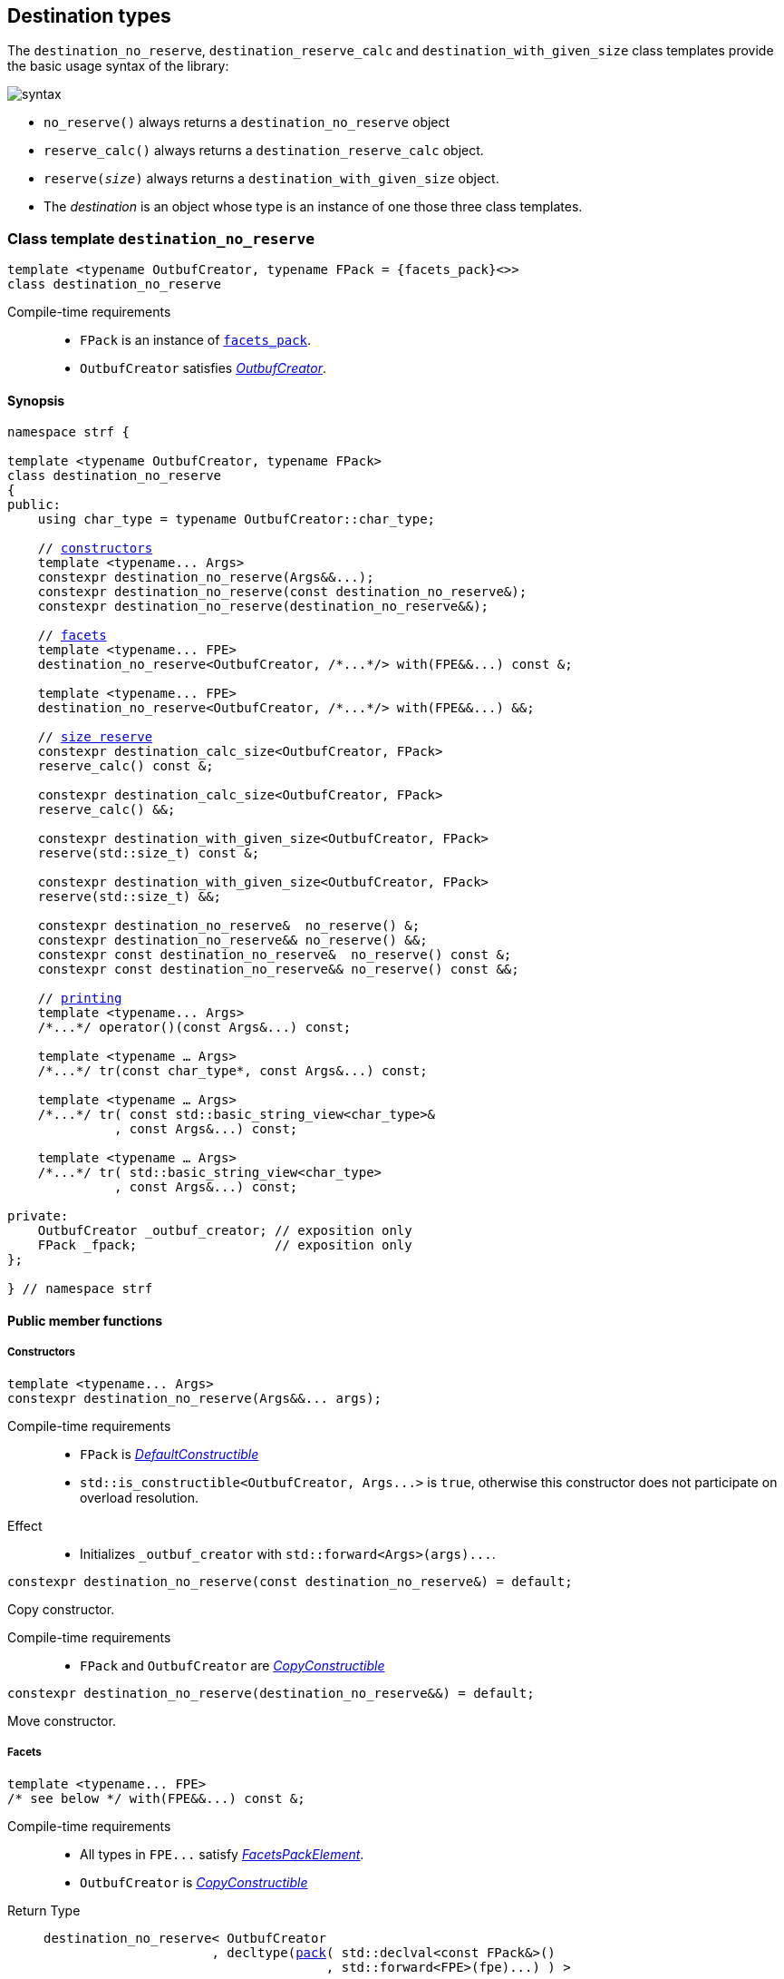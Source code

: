 ////
Distributed under the Boost Software License, Version 1.0.

See accompanying file LICENSE_1_0.txt or copy at
http://www.boost.org/LICENSE_1_0.txt
////

:printer_impl: <<printer_impl,printer_impl>>
:tag: <<tag,tag>>
:print_preview: <<print_preview,print_preview>>

[[destination]]
== Destination types

The `destination_no_reserve`, `destination_reserve_calc` and
`destination_with_given_size` class templates provide the
basic usage syntax of the library:

image::syntax.svg[]

////
All of them contain a {facets_pack} member object in addition to
__{OutbufCreator}__ or __{SizeOutbufCreator}__ member object and
in the above expression:
////

* `no_reserve()` always returns a `destination_no_reserve` object
* `reserve_calc()` always returns a `destination_reserve_calc` object.
* `reserve(__size__)` always returns a `destination_with_given_size` object.
* The __destination__ is an object whose type is an instance of one
those three class templates.

[[destination_no_reserve]]
=== Class template `destination_no_reserve`
====
[source,cpp,subs=normal]
----
template <typename OutbufCreator, typename FPack = {facets_pack}<>>
class destination_no_reserve
----
Compile-time requirements::
- `FPack` is an instance of <<facets_pack,`facets_pack`>>.
- `OutbufCreator` satisfies <<OutbufCreator,_OutbufCreator_>>.
====
==== Synopsis
[source,cpp,subs=normal]
----
namespace strf {

template <typename OutbufCreator, typename FPack>
class destination_no_reserve
{
public:
    using char_type = typename OutbufCreator::char_type;

    // <<destination_no_reserve_ctor,constructors>>
    template <typename\... Args>
    constexpr destination_no_reserve(Args&&\...);
    constexpr destination_no_reserve(const destination_no_reserve&);
    constexpr destination_no_reserve(destination_no_reserve&&);

    // <<destination_no_reserve_with,facets>>
    template <typename\... FPE>
    destination_no_reserve<OutbufCreator, /{asterisk}\...{asterisk}/> with(FPE&&\...) const &;

    template <typename\... FPE>
    destination_no_reserve<OutbufCreator, /{asterisk}\...{asterisk}/> with(FPE&&\...) &&;

    // <<destination_no_reserve_reserve,size reserve>>
    constexpr destination_calc_size<OutbufCreator, FPack>
    reserve_calc() const &;

    constexpr destination_calc_size<OutbufCreator, FPack>
    reserve_calc() &&;

    constexpr destination_with_given_size<OutbufCreator, FPack>
    reserve(std::size_t) const &;

    constexpr destination_with_given_size<OutbufCreator, FPack>
    reserve(std::size_t) &&;

    constexpr destination_no_reserve&  no_reserve() &;
    constexpr destination_no_reserve&& no_reserve() &&;
    constexpr const destination_no_reserve&  no_reserve() const &;
    constexpr const destination_no_reserve&& no_reserve() const &&;

    // <<destination_no_reserve_printing,printing>>
    template <typename\... Args>
    /{asterisk}\...{asterisk}/ operator()(const Args&\...) const;

    template <typename ... Args>
    /{asterisk}\...{asterisk}/ tr(const char_type*, const Args&\...) const;

    template <typename ... Args>
    /{asterisk}\...{asterisk}/ tr( const std::basic_string_view<char_type>&
              , const Args&\...) const;

    template <typename ... Args>
    /{asterisk}\...{asterisk}/ tr( std::basic_string_view<char_type>
              , const Args&\...) const;

private:
    OutbufCreator _outbuf_creator; // exposition only
    FPack _fpack;                  // exposition only
};

} // namespace strf
----

==== Public member functions

[[destination_no_reserve_ctor]]
===== Constructors
====
[source,cpp]
----
template <typename... Args>
constexpr destination_no_reserve(Args&&... args);
----
Compile-time requirements::
- `FPack` is https://en.cppreference.com/w/cpp/named_req/DefaultConstructible[_DefaultConstructible_]
- `std::is_constructible<OutbufCreator, Args\...>` is `true`, otherwise this constructor does not participate on overload resolution.
Effect::
- Initializes `_outbuf_creator` with `std::forward<Args>(args)\...`.
====
====
[source,cpp]
----
constexpr destination_no_reserve(const destination_no_reserve&) = default;
----
Copy constructor.

Compile-time requirements::
- `FPack` and `OutbufCreator` are
   https://en.cppreference.com/w/cpp/named_req/CopyConstructible[_CopyConstructible_]
====
====
[source,cpp]
----
constexpr destination_no_reserve(destination_no_reserve&&) = default;
----
Move constructor.
====
[[destination_no_reserve_with]]
===== Facets
====
[source,cpp,subs=normal]
----
template <typename\... FPE>
/{asterisk} see below {asterisk}/ with(FPE&&\...) const &;
----
Compile-time requirements::
- All types in `FPE\...` satisfy <<FacetsPackElement, _FacetsPackElement_>>.
- `OutbufCreator` is https://en.cppreference.com/w/cpp/named_req/CopyConstructible[_CopyConstructible_]
Return Type::
+
[source,cpp,subs=normal]
----
destination_no_reserve< OutbufCreator
                      , decltype(<<pack,pack>>( std::declval<const FPack&>()
                                     , std::forward<FPE>(fpe)\...) ) >
----
Effect:: Creates a `destination_no_reserve` object whose `_outbuf_creator`
is initialized with this `_outbuf_creator`, and whose `_fpack` is initialized
with `pack(this\->_fpack, std::forward<FPE>(fpe)\...)`
====
====
[source,cpp,subs=normal]
----
template <typename\... FPE>
/{asterisk} see below {asterisk}/ with(FPE&&\...) &&;
----
Compile-time requirements::
- All types in `FPE\...` satisfy <<FacetsPackElement, _FacetsPackElement_>>.
- `OutbufCreator` is https://en.cppreference.com/w/cpp/named_req/MoveConstructible[_MoveConstructible_]
Return Type::
+
[source,cpp,subs=normal]
----
destination_no_reserve< OutbufCreator
                      , decltype(<<pack,pack>>( std::declval<const FPack&>()
                                     , std::forward<FPE>(fpe)\...) ) >
----
Effect:: Creates an `destination_no_reserve` object whose `_outbuf_creator`
is initialized with `std::move(_outbuf_creator)`, and whose `_fpack` is
initialized with `pack(std::move(this\->_fpack), std::forward<FPE>(fpe)\...)`
====
[[destination_no_reserve_reserve]]
===== Size reserve
====
[source,cpp,subs=normal]
----
constexpr destination_calc_size<OutbufCreator, FPack> reserve_calc() const &;
----
Compile-time requirements::
- `OutbufCreator` is https://en.cppreference.com/w/cpp/named_req/CopyConstructible[_CopyConstructible_]
   and <<SizedOutbufCreator,_SizedOutbufCreator_>>.
- `FPack` is https://en.cppreference.com/w/cpp/named_req/CopyConstructible[_CopyConstructible_].
Effect:: Creates an `destination_calc_size` object whose `_outbuf_creator`
is initialized with this `_outbuf_creator`, and whose `_fpack` is
initialized with this `_fpack`.
====
====
[source,cpp,subs=normal]
----
constexpr destination_calc_size<OutbufCreator, FPack> reserve_calc() &&;
----
Compile-time requirements::
- `OutbufCreator` is https://en.cppreference.com/w/cpp/named_req/MoveConstructible[_MoveConstructible_]
   and <<SizedOutbufCreator,_SizedOutbufCreator_>>.
- `FPack` is https://en.cppreference.com/w/cpp/named_req/CopyConstructible[_CopyConstructible_].
Effect:: Creates an `destination_calc_size` object whose `_outbuf_creator`
is initialized with `std::move(_outbuf_creator)` from this object, and whose `_fpack` object is
initialized with `std::move(_fpack)` from this object.
====
====
[source,cpp,subs=normal]
----
constexpr destination_with_given_size<OutbufCreator, FPack>
reserve(std::size_t size) const &;
----
Compile-time requirements::
- `OutbufCreator` is https://en.cppreference.com/w/cpp/named_req/CopyConstructible[_CopyConstructible_]
   and <<SizedOutbufCreator,_SizedOutbufCreator_>>.
- `FPack` is https://en.cppreference.com/w/cpp/named_req/CopyConstructible[_CopyConstructible_].
Effect:: Creates an `destination_with_given_size` whose `_size` is initialized with `size`,
whose `_outbuf_creator` is initialized with this `_outbuf_creator`, and whose `_fpack` is
initialized with this `_fpack`.
====
====
[source,cpp,subs=normal]
----
constexpr destination_with_given_size<OutbufCreator, FPack>
reserve(std::size_t size) &&;
----
Compile-time requirements::
`OutbufCreator` is https://en.cppreference.com/w/cpp/named_req/MoveConstructible[_MoveConstructible_]
   and <<SizedOutbufCreator,_SizedOutbufCreator_>>.
- `FPack` is https://en.cppreference.com/w/cpp/named_req/CopyConstructible[_CopyConstructible_].
Effect:: Creates an `destination_with_given_size` object whose `_size` is initialized with `size`,
whose `_outbuf_creator` is initialized with `std::move(_outbuf_creator)  from this object,
and whose `_fpack` is initialized with `std::move(_fpack)` from this object.
====
====
[source,cpp,subs=normal]
----
constexpr destination_no_reserve&  no_reserve() &;
constexpr destination_no_reserve&& no_reserve() &&;
constexpr const destination_no_reserve&  no_reserve() const &;
constexpr const destination_no_reserve&& no_reserve() const &&;
----
[horizontal]
Effect:: None.
Return:: This object.
====

[[destination_no_reserve_printing]]
===== Printing
====
[source,cpp,subs=normal]
----
template <typename\... Args>
/{asterisk}\...{asterisk}/ operator()(const Args&\... args) const;
----
Compile-time requirements::
- All types in `Args\...` are <<Printable,_Printable_>>.
// Return type::
// - `decltype(std::declval<decltype(_outbuf_creator.create())&>().finish())` if such type is valid, otherwise `void`
Effect::
. Creates/get the <<basic_outbuf,outbuf>> object doing
+
[source,cpp,subs=normal]
----
decltype(auto) ob = _outbuf_creator.create()
----
. For each `arg` in `args\...`, creates a printer object by doing:
+
[source,cpp,subs=normal]
----
auto p = static_cast< const {printer}<sizeof(CharT)>& >
    ( {printer_impl}<CharT, FPack, T>{fpack, preview, x, chtag} )
----
, where `preview` is an instance of
  `{print_preview}<preview_size::no, preview_width::no>`
, and `chtag` is an expression of type `{tag}<CharT>`.
. For each `p` object does `p.print_to(ob)`
. Returns `ob.finish()` if such expression is valid, which is optional.
  Otherwise the return type is `void`.
====
====
[source,cpp,subs=normal]
----
template <typename ... Args>
/{asterisk}\...{asterisk}/ tr( const char_type* tr_string
          , const Args&\... args) const;

template <typename ... Args>
/{asterisk}\...{asterisk}/ tr( const std::basic_string_view<char_type>& tr_string
          , const Args&\... args) const;

template <typename ... Args>
/{asterisk}\...{asterisk}/ tr( std::basic_string_view<char_type> tr_string
          , const Args&\... args) const;
----
Compile-time requirements::
- All types in `Args\...` are <<Printable,_Printable_>>.
Effect:: __to-do__


////
. Creates/get the <<basic_outbuf,outbuf>> object doing
+
[source,cpp,subs=normal]
----
decltype(auto) ob = _outbuf_creator.create()
----
. For each `arg` in `args\...`, creates a printer object by doing:
+
[source,cpp,subs=normal]
----
auto p = static_cast< const {printer}<sizeof(CharT)>& >
    ( {printer_impl}<CharT, FPack, T>{_fpack, preview, arg, chtag} )
----
, where `preview` is lvalure reference of
  `{print_preview}<preview_size::no, preview_width::no>`,
  and `chtag` is an expression of type `{tag}<CharT>`.
. Prints into `ob` the content according the <<tr_string,tr-string syntax>>
  and using the `p` objects.
. Returns `ob.finish()` if such expression is valid, which is optional.
  Otherwise the return type is `void`.
////

====
[[destination_calc_size]]
=== Class template `destination_calc_size`
====
[source,cpp,subs=normal]
----
template <typename SizedOutbufCreator, typename FPack = {facets_pack}<>>
class destination_calc_size;
----
Compile-time requirements::
- `FPack` is an instance of <<facets_pack,`facets_pack`>>.
- `SizedOutbufCreator` satisfies <<SizedOutbufCreator,_SizedOutbufCreator_>>.
====
==== Synopsis
[source,cpp,subs=normal]
----
namespace strf {

template <typename SizedOutbufCreator, typename FPack>
class destination_reserve_calc
{
public:
    using char_type = typename SizedOutbufCreator::char_type;

    // <<destination_reserve_calc_ctor,constructors>>
    template <typename\... Args>
    constexpr destination_reserve_calc(Args&&\...);

    constexpr destination_reserve_calc(const destination_reserve_calc&) = default;
    constexpr destination_reserve_calc(destination_reserve_calc&&) = default;

    // <<destination_reserve_calc_with,facets>>
    template <typename\... FPE>
    destination_reserve_calc<SizedOutbufCreator, /{asterisk}\...{asterisk}/> with(FPE&&\...) const &;

    template <typename\... FPE>
    destination_reserve_calc<SizedOutbufCreator, /{asterisk}\...{asterisk}/> with(FPE&&\...) &&;

    // <<destination_reserve_calc_reserve,size reserve>>
    constexpr destination_no_reserve<SizedOutbufCreator, FPack>
    no_reserve() const &;

    constexpr destination_no_reserve<SizedOutbufCreator, FPack>
    no_reserve() &&;

    constexpr destination_with_given_size<SizedOutbufCreator, FPack>
    reserve(std::size_t) const &;

    constexpr destination_with_given_size<SizedOutbufCreator, FPack>
    reserve(std::size_t) &&;

    constexpr destination_reserve_calc&  reserve_calc() &;
    constexpr destination_reserve_calc&& reserve_calc() &&;
    constexpr const destination_reserve_calc&  reserve_calc() const &;
    constexpr const destination_reserve_calc&& reserve_calc() const &&;

    // <<destination_reserve_calc_printing,printing>>
    template <typename\... Args>
    /{asterisk}\...{asterisk}/ operator()(const Args&\...) const;

    template <typename ... Args>
    /{asterisk}\...{asterisk}/ tr(const char_type*, const Args&\...) const;

    template <typename ... Args>
    /{asterisk}\...{asterisk}/ tr(const std::basic_string<char_type>&, const Args&\...) const;

    template <typename ... Args>
    /{asterisk}\...{asterisk}/ tr(std::basic_string_view<char_type>, const Args&\...) const;

private:
    OutbufCreator _outbuf_creator; // exposition only
    FPack _fpack;                  // exposition only
};

} // namespace strf
----

[[destination_reserve_calc_ctor]]
===== Constructors
====
[source,cpp]
----
template <typename... Args>
constexpr destination_reserve_calc(Args&&... args);
----
Compile-time requirements::
- `FPack` is https://en.cppreference.com/w/cpp/named_req/DefaultConstructible[_DefaultConstructible_]
- `std::is_constructible<OutbufCreator, Args\...>::value` is `true`, otherwise this constructor does not participate on overload resolution.
Effect::
- Initializes `_outbuf_creator` with `std::forward<Args>(args)\...`.
====
====
[source,cpp]
----
constexpr destination_reserve_calc(const destination_reserve_calc&) = default;
----
Copy constructor.

Compile-time requirements::
- `FPack` and `OutbufCreator` are
   https://en.cppreference.com/w/cpp/named_req/CopyConstructible[_CopyConstructible_]
====
====
[source,cpp]
----
constexpr destination_reserve_calc(destination_reserve_calc&&) = default;
----
Move constructor.
====
[[destination_reserve_calc_with]]
===== Facets
====
[source,cpp,subs=normal]
----
template <typename\... FPE>
/{asterisk} see below {asterisk}/ with(FPE&&\...) const &;
----
Compile-time requirements::
- All types in `FPE\...` satisfy <<FacetsPackElement, _FacetsPackElement_>>.
- `OutbufCreator` is https://en.cppreference.com/w/cpp/named_req/CopyConstructible[_CopyConstructible_]
Return Type::
+
[source,cpp,subs=normal]
----
destination_reserve_calc< OutbufCreator
                        , decltype(<<pack,pack>>( std::declval<const FPack&>()
                                       , std::forward<FPE>(fpe)\...) ) >
----
Effect:: Creates an `destination_reserve_calc` object whose `_outbuf_creator`
is initialized with this `_outbuf_creator`, and whose `_fpack` is initialized
with `pack(this\->_fpack, std::forward<FPE>(fpe)\...)`
====
====
[source,cpp,subs=normal]
----
template <typename\... FPE>
/{asterisk} see below {asterisk}/ with(FPE&&\...) &&;
----
Compile-time requirements::
- All types in `FPE\...` satisfy <<FacetsPackElement, _FacetsPackElement_>>.
- `OutbufCreator` is https://en.cppreference.com/w/cpp/named_req/MoveConstructible[_MoveConstructible_]
Return Type::
+
[source,cpp,subs=normal]
----
destination_reserve_calc< OutbufCreator
                        , decltype(<<pack,pack>>( std::declval<const FPack&>()
                                       , std::forward<FPE>(fpe)\...) ) >
----
Effect:: Creates an `destination_reserve_calc` object whose `_outbuf_creator`
is initialized with `std::move(this\->_outbuf_creator)`, and whose `_fpack` is
initialized with `pack(std::move(this\->_fpack), std::forward<FPE>(fpe)\...)`
====
[[destination_reserve_calc_reserve]]
===== Size reserve
====
[source,cpp,subs=normal]
----
constexpr destination_no_reserve<OutbufCreator, FPack> no_reserve() const &;
----
Compile-time requirements::
- `OutbufCreator` is https://en.cppreference.com/w/cpp/named_req/CopyConstructible[_CopyConstructible_]
- `FPack` is https://en.cppreference.com/w/cpp/named_req/CopyConstructible[_CopyConstructible_].
Effect:: Creates an `destination_no_reserve` object whose `_outbuf_creator`
is initialized with this `_outbuf_creator`, and whose `_fpack` is
initialized with this `_fpack`.
====
====
[source,cpp,subs=normal]
----
constexpr destination_calc_size<OutbufCreator, FPack> reserve_calc() &&;
----
Compile-time requirements::
- `OutbufCreator` is https://en.cppreference.com/w/cpp/named_req/MoveConstructible[_MoveConstructible_]
- `FPack` is https://en.cppreference.com/w/cpp/named_req/CopyConstructible[_CopyConstructible_].
Effect:: Creates an `destination_no_reserve` object whose `_outbuf_creator`
is initialized with `std::move(_outbuf_creator)` from this object, and whose `_fpack` object is
initialized with `std::move(_fpack)` from this object.
====
====
[source,cpp,subs=normal]
----
constexpr destination_with_given_size<OutbufCreator, FPack>
reserve(std::size_t size) const &;
----
Compile-time requirements::
- `OutbufCreator` is https://en.cppreference.com/w/cpp/named_req/CopyConstructible[_CopyConstructible_]
   and <<SizedOutbufCreator,_SizedOutbufCreator_>>.
- `FPack` is https://en.cppreference.com/w/cpp/named_req/CopyConstructible[_CopyConstructible_].
Effect:: Creates an `destination_with_given_size` whose `_size` is initialized with `size`,
whose `_outbuf_creator` is initialized with this `_outbuf_creator`, and whose `_fpack` is
initialized with this `_fpack`.
====
====
[source,cpp,subs=normal]
----
constexpr destination_with_given_size<OutbufCreator, FPack>
reserve(std::size_t) &&;
----
Compile-time requirements::
`OutbufCreator` is https://en.cppreference.com/w/cpp/named_req/MoveConstructible[_MoveConstructible_]
   and <<SizedOutbufCreator,_SizedOutbufCreator_>>.
- `FPack` is https://en.cppreference.com/w/cpp/named_req/CopyConstructible[_CopyConstructible_].
Effect:: Creates an `destination_with_given_size` object whose `_size` is initialized with `size`,
whose `_outbuf_creator` is initialized with `std::move(_outbuf_creator)  from this object,
and whose `_fpack` is initialized with `std::move(_fpack)` from this object.
====
====
[source,cpp,subs=normal]
----
constexpr destination_reserve_calc&  reserve_calc() &;
constexpr destination_reserve_calc&& reserve_calc() &&;
constexpr const destination_reserve_calc&  reserve_calc() const &;
constexpr const destination_reserve_calc&& reserve_calc() const &&;
----
[horizontal]
Effect:: None.
Return:: This object.
====
[[destination_reserve_calc_printing]]
===== Printing
====
[source,cpp,subs=normal]
----
template <typename\... Args>
/{asterisk}\...{asterisk}/ operator()(const Args&\... args) const;
----
Compile-time requirements::
- All types in `Args\...` are <<PrintableWithSizePreview,_PrintableWithSizePreview_>>.
Effect::
. Creates an object `preview` of type
  `{print_preview}<preview_size::yes, preview_width::no>`.
+
[source,cpp,subs=normal]
----
print_preview<preview_size::yes, preview_width::no> preview;
----
. For each `arg` in `args\...`, creates a printer object by doing:
+
[source,cpp,subs=normal]
----
auto p = static_cast< const {printer}<sizeof(CharT)>& >
    ( {printer_impl}<CharT, FPack, T>{ _fpack, preview, arg, {tag}<CharT>{} } )
----

. Creates/get the <<basic_outbuf,outbuf>> object doing
+
[source,cpp,subs=normal]
----
decltype(auto) ob = _outbuf_creator.create(preview.get_size())
----
. For each `p` object does `p.print_to(ob)`
. Returns `ob.finish()` if such expression is valid, which is optional. Otherwise the return type is `void`.
====
====
[source,cpp,subs=normal]
----
template <typename ... Args>
/{asterisk}\...{asterisk}/ tr( const char_type* tr_string
          , const Args&\... args) const;

template <typename ... Args>
/{asterisk}\...{asterisk}/ tr( const std::basic_string_view<char_type>& tr_string
          , const Args&\... args) const;

template <typename ... Args>
/{asterisk}\...{asterisk}/ tr( std::basic_string_view<char_type> tr_string
          , const Args&\... args) const;
----
Compile-time requirements::
- All types in `Args\...` are <<PrintableWithSizePreview,_PrintableWithSizePreview_>>.
Effect:: __to-do__

////
. For each `arg` in `args\...`, do
+
[source,cpp,subs=normal]
----
print_preview<preview_size::yes, preview_width::no> preview;
auto p = static_cast< const {printer}<sizeof(CharT)>& >
    ( {printer_impl}<CharT, FPack, T>{ fpack, preview, x, {tag}<CharT>{} } )
----
. Calculates the size of the content to be printed according to the
  <<tr_string,tr-string syntax>> and using the `preview` objects
  of the previous step.
. Creates/get the <<basic_outbuf,outbuf>> object by doing
+
[source,cpp,subs=normal]
----
decltype(auto) ob = _outbuf_creator.create(size)
----
, where `size` is the value calculated in the previous step.
. Prints into `ob` the content according the <<tr_string,tr-string syntax>>
  and using the `p` objects.
. Returns `ob.finish()` if such expression is valid, which is optional.
  Otherwise the return type is `void`.
////
====

[[destination_with_given_size]]
=== Class template `destination_with_given_size`
====
[source,cpp,subs=normal]
----
template <typename SizedOutbufCreator, typename FPack = {facets_pack}<>>
class destination_with_given_size
----
Compile-time requirements::
- `FPack` is an instance of <<facets_pack,`facets_pack`>>.
- `SizedOutbufCreator` satisfies <<SizedOutbufCreator,_SizedOutbufCreator_>>.
====
==== Synopsis
[source,cpp,subs=normal]
----
namespace strf {

template <typename SizedOutbufCreator, typename FPack>
class destination_with_given_size
{
public:
    using char_type = typename SizedOutbufCreator::char_type;

    // <<destination_with_given_size_ctor,constructors>>
    template <typename\... Args>
    constexpr destination_with_given_size(std::size_t, Args&&\...);
    constexpr destination_with_given_size(const destination_with_given_size&) = default;
    constexpr destination_with_given_size(destination_with_given_size&&) = default;

    // <<destination_with_given_size_with,facets>>
    template <typename\... FPE>
    destination_with_given_size<SizedOutbufCreator, /{asterisk}\...{asterisk}/> with(FPE&&\...) const &;

    template <typename\... FPE>
    destination_with_given_size<SizedOutbufCreator, /{asterisk}\...{asterisk}/> with(FPE&&\...) &&;

    // <<destination_with_given_size_reserve,size reserve>>
    constexpr destination_calc_size<SizedOutbufCreator, FPack>
    reserve_calc() const &;

    constexpr destination_calc_size<SizedOutbufCreator, FPack>
    reserve_calc() &&;

    constexpr destination_no_reserve<SizedOutbufCreator, FPack>
    no_reserve() const &;

    constexpr destination_no_reserve<SizedOutbufCreator, FPack>
    no_reserve() &&;

    constexpr destination_with_given_size&  reserve(std::size_t) &;
    constexpr destination_with_given_size&& reserve(std::size_t) &&;
    constexpr destination_with_given_size   reserve(std::size_t) const &;
    constexpr destination_with_given_size   reserve(std::size_t) const &&;

    // <<destination_with_given_size_printing,printing>>
    template <typename\... Args>
    /{asterisk}\...{asterisk}/ operator()(const Args&\...) const;

    template <typename ... Args>
    /{asterisk}\...{asterisk}/ tr(const char_type*, const Args&\...) const;

    template <typename ... Args>
    /{asterisk}\...{asterisk}/ tr(const std::basic_string<char_type>&, const Args&\...) const;

    template <typename ... Args>
    /{asterisk}\...{asterisk}/ tr(std::basic_string_view<char_type>, const Args&\...) const;

private:
    std::size_t _size              // exposition only
    OutbufCreator _outbuf_creator; // exposition only
    FPack _fpack;                  // exposition only
};

} // namespace strf
----
[[destination_with_given_size_ctor]]
===== Constructors
====
[source,cpp]
----
template <typename... Args>
constexpr destination_with_given_size(std::size_t size, Args&&... args);
----
Compile-time requirements::
- `FPack` is https://en.cppreference.com/w/cpp/named_req/DefaultConstructible[_DefaultConstructible_]
- `std::is_constructible<OutbufCreator, Args\...>`, otherwise this constructor does not participate on overload resolution.
Effect::
- Initializes `_outbuf_creator` with `std::forward<Args>(args)\...`.
- Initializes `_size` with `size`
====
====
[source,cpp]
----
constexpr destination_with_given_size(const destination_with_given_size&) = default;
----
Copy constructor.

Compile-time requirements::
- `FPack` and `OutbufCreator` are
   https://en.cppreference.com/w/cpp/named_req/CopyConstructible[_CopyConstructible_]
====
====
[source,cpp]
----
constexpr destination_with_given_size(destination_with_given_size&&) = default;
----
Move constructor.
====
[[destination_with_given_size_with]]
===== Facets
====
[source,cpp,subs=normal]
----
template <typename\... FPE>
/{asterisk} see below {asterisk}/ with(FPE&&\...) const &;
----
Compile-time requirements::
- All types in `FPE\...` satisfy <<FacetsPackElement, _FacetsPackElement_>>.
- `OutbufCreator` is https://en.cppreference.com/w/cpp/named_req/CopyConstructible[_CopyConstructible_]
Return Type::
+
[source,cpp,subs=normal]
----
destination_with_given_size< OutbufCreator
                           , decltype(<<pack,pack>>( std::declval<const FPack&>()
                                          , std::forward<FPE>(fpe)\...) ) >
----
Effect:: Creates an `destination_with_given_size` object
whose `_size` is is initialized with this `_size`
, whose `_outbuf_creator` is initialized with this `_outbuf_creator`
, and whose `_fpack` is initialized with `pack(this\->_fpack, std::forward<FPE>(fpe)\...)`

====
====
[source,cpp,subs=normal]
----
template <typename\... FPE>
/{asterisk} see below {asterisk}/ with(FPE&&\...) &&;
----
Compile-time requirements::
- All types in `FPE\...` satisfy <<FacetsPackElement, _FacetsPackElement_>>.
- `OutbufCreator` is https://en.cppreference.com/w/cpp/named_req/MoveConstructible[_MoveConstructible_]
Return Type::
+
[source,cpp,subs=normal]
----
destination_with_given_size< OutbufCreator
                           , decltype(<<pack,pack>>( std::declval<const FPack&>()
                                          , std::forward<FPE>(fpe)\...) ) >
----
Effect:: Creates an `destination_with_given_size` object
whose `_size` is is initialized with this `_size`
, whose `_outbuf_creator` is initialized with `std::move(_outbuf_creator)` from this object
, and whose `_fpack` is initialized with
`pack(std::move(this\->_fpack), std::forward<FPE>(fpe)\...)`
====
[[destination_with_given_size_reserve]]
===== Size reserve
====
[source,cpp,subs=normal]
----
constexpr destination_no_reserve<OutbufCreator, FPack> no_reserve() const &;
----
Compile-time requirements::
- `OutbufCreator` is https://en.cppreference.com/w/cpp/named_req/CopyConstructible[_CopyConstructible_]
- `FPack` is https://en.cppreference.com/w/cpp/named_req/CopyConstructible[_CopyConstructible_].
Effect:: Creates an `destination_no_reserve` object
whose `_outbuf_creator` is initialized with this `_outbuf_creator`,
and whose `_fpack` is initialized with this `_fpack`.
====
====
[source,cpp,subs=normal]
----
constexpr destination_calc_size<OutbufCreator, FPack> no_reserve() &&;
----
Compile-time requirements::
- `OutbufCreator` is https://en.cppreference.com/w/cpp/named_req/MoveConstructible[_MoveConstructible_]
- `FPack` is https://en.cppreference.com/w/cpp/named_req/CopyConstructible[_CopyConstructible_].
Effect:: Creates an `destination_no_reserve` object whose `_outbuf_creator`
is initialized with `std::move(_outbuf_creator)` from this object, and whose `_fpack` object is
initialized with `std::move(_fpack)` from this object.
====
====
[source,cpp,subs=normal]
----
constexpr destination_calc_size<OutbufCreator, FPack> reserve_calc() const &;
----
Compile-time requirements::
- `OutbufCreator` is https://en.cppreference.com/w/cpp/named_req/CopyConstructible[_CopyConstructible_]
   and <<SizedOutbufCreator,_SizedOutbufCreator_>>.
- `FPack` is https://en.cppreference.com/w/cpp/named_req/CopyConstructible[_CopyConstructible_].
Effect:: Creates an `destination_calc_size` object
whose `_outbuf_creator` is initialized with this `_outbuf_creator`,
and whose `_fpack` is initialized with this `_fpack`.
====
====
[source,cpp,subs=normal]
----
constexpr destination_calc_size<OutbufCreator, FPack> reserve_calc() &&;
----
Compile-time requirements::
- `OutbufCreator` is https://en.cppreference.com/w/cpp/named_req/MoveConstructible[_MoveConstructible_]
   and <<SizedOutbufCreator,_SizedOutbufCreator_>>.
- `FPack` is https://en.cppreference.com/w/cpp/named_req/CopyConstructible[_CopyConstructible_].
Effect:: Creates an `destination_calc_size` object whose `_outbuf_creator`
is initialized with `std::move(_outbuf_creator)` from this object, and whose `_fpack` object is
initialized with `std::move(_fpack)` from this object.
====
====
[source,cpp,subs=normal]
----
constexpr destination_with_given_size&  reserve(std::size_t size) &;
constexpr destination_with_given_size&& reserve(std::size_t size) &&;
----
[horizontal]
Effect:: assign `size` to `_size`.
Return:: This object.
====
====
[source,cpp,subs=normal]
----
constexpr destination_with_given_size reserve(std::size_t size) const &;
constexpr destination_with_given_size reserve(std::size_t size) const &&;
----
[horizontal]
Effect:: Creates an `destination_with_give_size` object
whose `_size` is initialized with `size`,
whose `_outbuf_creator` is initialized with this `_outbuf_creator`,
and whose `facets_pack` object with this `_fpack`.
====
[[destination_with_given_size_printing]]
===== Printing
====
[source,cpp,subs=normal]
----
template <typename\... Args>
/{asterisk}\...{asterisk}/ operator()(const Args&\... args) const;
----
Compile-time requirements::
- All types in `Args\...` are <<Printable,_Printable_>>.
Effect::
. Creates/get the <<basic_outbuf,outbuf>> object doing
+
[source,cpp,subs=normal]
----
decltype(auto) ob = _outbuf_creator.create(_size)
----
. For each `arg` in `args\...`, creates a printer object by doing:
+
[source,cpp,subs=normal]
----
auto p = static_cast< const {printer}<sizeof(CharT)>& >
    ( {printer_impl}<CharT, FPack, T>{fpack, preview, x, chtag} )
----
, where `preview` is an instance of `preview<false, false>`,
and `chtag` is an expression of type `{tag}<CharT>`.
. For each `p` object does `p.print_to(ob)`
. Returns `ob.finish()` if such expression is valid, which is optional. Otherwise the return type is `void`.
====
====
[source,cpp,subs=normal]
----
template <typename ... Args>
/{asterisk}\...{asterisk}/ tr( const char_type* tr_string
          , const Args&\... args) const;

template <typename ... Args>
/{asterisk}\...{asterisk}/ tr( const std::basic_string_view<char_type>& tr_string
          , const Args&\... args) const;

template <typename ... Args>
/{asterisk}\...{asterisk}/ tr( std::basic_string_view<char_type> tr_string
          , const Args&\... args) const;
----
Compile-time requirements::
- All types in `Args\...` are <<Printable,_Printable_>>.
Effect::
__to-do__
////
. Creates/get the <<basic_outbuf,outbuf>> object doing
+
[source,cpp,subs=normal]
----
decltype(auto) ob = _outbuf_creator.create(_size)
----
. For each `arg` in `args\...`, creates a printer object by doing:
+
[source,cpp,subs=normal]
----
auto p = static_cast< const {printer}<sizeof(CharT)>& >
    ( {printer_impl}<CharT, FPack, T>{fpack, preview, x, chtag} )
----
, where `preview` is an instance of `preview<false, false>`,
abs `chtag` is an expression of type `{tag}<CharT>`.
. Prints into `ob` the content according the <<tr_string,tr-string syntax>>
  and using the `p` objects.
. Returns `ob.finish()` if such expression is valid ( which is optional ).
////
====

[[OutbufCreator]]
=== Type requirement _OutbufCreator_
Given

- `char_type`, a character type
- `X`, an  _OutbufCreator_ type for `char_type`
- `x`, an expression of type `X` or `const X`

The following must hold:

- `X` is https://en.cppreference.com/w/cpp/named_req/CopyConstructible[CopyConstructible]
- `X` has a member type alias `T::char_type` defined as `char_type`

And the following expression must be satisfied:

[[OutbufCreator_create]]
====
[source,cpp]
----
x.create()
----
::
[horizontal]
Return value:: A type that derives from `{basic_outbuf}<char_type>`
====

[[SizedOutbufCreator]]
=== Type requirement _SizedOutbufCreator_
Given

- `char_type`, a character type
- `size`, a value of the `std::size_t`
- `X`, an  _OutbufCreator_ type for `char_type`
- `x`, an expression of type `X` or `const X`

The following must hold:

- `X` is https://en.cppreference.com/w/cpp/named_req/CopyConstructible[CopyConstructible]
- `X` has a member type alias `T::char_type` defined as `char_type`

And the following expression must be satisfied:

[[SizedOutbufCreator_create]]
====
[source,cpp]
----
x.create(size)
----
::
[horizontal]
Return type:: A type that derives from `{basic_outbuf}<char_type>`
Postcondition:: `ob.size() >= size`, where `ob` is the returned value.
====

